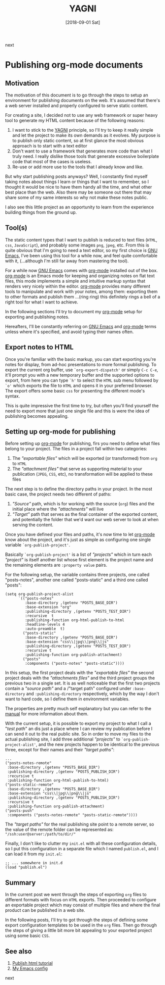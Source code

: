 #+Title: YAGNI
#+Date: [2018-09-01 Sat]

#+OPTIONS: toc:nil num:nil ^:nil pri:t date:nil creator:t timestamp:nil
#+HTML_HEAD: <link rel="stylesheet" type="text/css" href="css/my.css"/>
#+HTML_HEAD: <script type="text/javascript" src="js/my.js"></script>

#+OPTIONS: html-link-use-abs-url:nil html-postamble:auto
#+OPTIONS: html-preamble:t html-scripts:t
#+OPTIONS: html5-fancy:t tex:t
#+HTML_DOCTYPE: xhtml-strict
#+HTML_CONTAINER: div
#+DESCRIPTION:
#+KEYWORDS: org-mode emacs HTML
#+HTML_LINK_HOME:
#+HTML_LINK_UP:
#+HTML_MATHJAX:
#+HTML_HEAD:
#+HTML_HEAD_EXTRA:
#+INFOJS_OPT:
#+CREATOR: <a href="https://www.gnu.org/software/emacs/"><img src="./img/emacs.png" style="width:42px;height:42px;border:0;"></a><a href="https://orgmode.org"><img src="./img/org-mode.png" style="width:42px;height:42px;border:0;"</a>
#+LATEX_HEADER:

#+BEGIN_navigator
next
#+END_navigator

* Publishing org-mode documents

** Motivation

  The motivation of this document is to go through the steps to setup
  an environment for publishing documents on the web. It's assumed
  that there's a web server installed and properly configured to serve
  static content.

  For creating a site, I decided not to use any web framework or super
  heavy tool to generate my HTML content because of the following
  reasons:
  1. I want to stick to the [[https://en.wikipedia.org/wiki/You_aren%27t_gonna_need_it][YAGNI]] principle, so I'll try to keep it
     really simple and let the project to make its own demands as it
     evolves. My purpose is to publish only static content, so at
     first glance the most obvious approach is to start with a text
     editor
  2. Don't want to use a framework that generates more code than what
     I truly need. I really dislike those tools that generate
     excessive boilerplate code that most of the cases is useless.
  3. Re-use or add more use to the tools that I already know and like.

  But why start publishing posts anyways? Well, I constantly find
  myself taking notes about things I learn or things that I want to
  remember, so I thought it would be nice to have them handy all the
  time, and what other best place than the web. Also there may be
  someone out there that may share some of my same interests so why
  not make these notes public.

  I also see this little project as an opportunity to learn from the
  experience building things from the ground up.

** Tool(s)
   The static content types that I want to publish is reduced to text
   files (=HTML=, =css=, =JavaScript=), and probably some images
   =png=, =jpeg=, etc. From this is quite obvious that I'm going to
   need a text editor, so my first choice is [[https://www.gnu.org/software/emacs/][GNU Emacs]], I've been
   using this tool for a while now, and feel quite comfortable with
   it, (...although I'm still far away from mastering the tool).

   For a while now [[https://www.gnu.org/software/emacs/][GNU Emacs]] comes with [[https://orgmode.org/][org-mode]] installed out of the
   box. [[https://orgmode.org/][org-mode]] is an Emacs mode for keeping and organizing notes on
   flat text files, this mode implements a simple and intuitive markup
   syntax that renders very nicely within the editor. [[https://orgmode.org/][org-mode]]
   provides many different tools to manipulate and work with your
   notes, among them: exporting them to other formats and publish them
   ...(ring ring) this definitely rings a bell of a right tool for
   what I want to achieve.

   In the following sections I'll try to document my [[https://orgmode.org/][org-mode]] setup for
   exporting and publishing notes.

   Hereafters, I'll be constantly referring on [[https://www.gnu.org/software/emacs/][GNU Emacs]] and [[https://orgmode.org/][org-mode]]
   terms unless where it's specified, and avoid typing their names often.

** Export notes to HTML
   Once you're familiar with the basic markup, you can start exporting
   you're notes for display, from ad-hoc presentations to more formal
   publishing. To export the current org buffer, use
   =`org-export-dispatch'= or simply =C-c C-e=, it'll prompt you with
   a new temporary buffer and the supported options to export, from
   here you can type =`h'= to select the =HTML= sub menu followed by
   =`o'= which exports the file to =HTML= and opens it in your
   preferred browser. The export offers some basic =css= for
   presenting the different mode's syntax.

   This is quite impressive the first time to try, but often you'll
   find yourself the need to export more that just one single file
   and this is were the idea of publishing becomes appealing.

** Setting up org-mode for publishing

   Before setting up [[https://orgmode.org/][org-mode]] for publishing, firs you need to define
   what files belong to your project. The files in a project fall
   within two categories:

     1. The /"exportable files"/ which will be exported (or
        transformed) from ~org~ to ~HTML~
     2. The /"attachment files"/ that serve as supporting material to
        your publication (~JPEG~, ~CSS~, etc), no transformation will
        be applied to these files

   The next step is to define the directory paths in your project. In
   the most basic case, the project needs two different of paths:

     1. /"Source"/ path, which is for working with the source
        (~org~) files and the initial place where the /"attachments"/
        will live
     2. /"Target"/ path that serves as the final container of the
        exported content, and potentially the folder that we'd want
        our web server to look at when serving the content.

   Once you have defined your files and paths, it's now time to let
   [[https://orgmode.org/][org-mode]] know about the project, and it's just as simple as
   configuring one single variable =`org-publish-project'=.

   Basically =`org-publish-project'= is a list of /"projects"/ which
   in turn each /"project"/ is itself another list whose first element
   is the project name and the remaining elements are ~:property value~
   pairs.

   For the following setup, the variable contains three projects, one
   called "posts-notes", another one called "posts-static" and a third
   one called "posts":

   #+begin_src elisp
     (setq org-publish-project-alist
           `(("posts-notes"
              :base-directory ,(getenv "POSTS_BASE_DIR")
              :base-extension "org"
              :publishing-directory ,(getenv "POSTS_TEST_DIR")
              :recursive  t
              :publishing-function org-html-publish-to-html
              :headline-levels 4
              :auto-preamble  t)
             ("posts-static"
              :base-directory ,(getenv "POSTS_BASE_DIR")
              :base-extension "css\\|jpg\\|png\\|js"
              :publishing-directory ,(getenv "POSTS_TEST_DIR")
              :recursive t
              :publishing-function org-publish-attachment)
	         ("posts"
	          :components ("posts-notes" "posts-static"))))
   #+end_src

   In this setup, the first project deals with the /"exportable
   files"/ the second project deals with the /"attachments files"/ and
   the third project groups the previous two in a single set. It is as
   well noticeable that the first two projects contain a /"source
   path"/ and a /"target path" configured under ~:base-directory~ and
   ~:publishing-directory~ respectively, which by the way I don't want
   to hard code, so I define them in environment variables.

   The properties are pretty much self explanatory but you can refer
   to the [[https://orgmode.org/org.html#Project-alist][manual]] for more information about them.

   With the current setup, it is possible to export my project to what
   I call a "/test path/" an dis just a place where I can review my
   publication before I can send it out to the real public site. So in
   order to move my files to the actual publishing site, I add three
   additional /"projects"/ to =`org-publish-project-alist'=, and the
   new projects happen to be identical to the previous three, except
   for their names and their /"target paths"/:

   #+begin_src elisp
         ...
         ("posts-notes-remote"
          :base-directory ,(getenv "POSTS_BASE_DIR")
          :publishing-directory ,(getenv "POSTS_PUBLISH_DIR")
          :recursive t
          :publishing-function org-html-publish-to-html)
         ("posts-static-remote"
          :base-directory ,(getenv "POSTS_BASE_DIR")
          :base-extension "css\\|jpg\\|png\\|js"
          :publishing-directory ,(getenv "POSTS_PUBLISH_DIR")
          :recursive t
          :publishing-function org-publish-attachment)
         ("posts-push"
          :components ("posts-notes-remote" "posts-static-remote"))))
   #+end_src

   The /"target paths"/ for the real publishing site point to a
   remote server, so the value of the remote folder can be represented
   as: ="/ssh:user@server:/path/to/dir/"=

   Finally, I don't like to clutter my ~init.el~ with all these
   configuration details, so I put this configuration in a separate
   file which I named ~publish.el~, and I can load it from my ~init.el~:

   #+begin_src elisp
      ;; ... somewhere in init.d
      (load "publish.el")
   #+end_src

** Summary
   In the current post we went through the steps of exporting ~org~
   files to different formats with focus on ~HTML~ exports. Then
   proceeded to configure an exportable project which may consist of
   multiple files and where the final product can be published in a
   web site.

   In the following posts, I'll try to got through the steps of
   defining some export configuration templates to be used in the
   ~org~ files. Then go through the steps of giving a little bit more
   bit appealing to your exported project using some basic ~CSS~.

** See also
   1. [[https://orgmode.org/worg/org-tutorials/org-publish-html-tutorial.html][Publish html tutorial]]
   2. [[https://github.com/quicoju/emacs.d][My Emacs config]]

#+BEGIN_navigator
next
#+END_navigator
